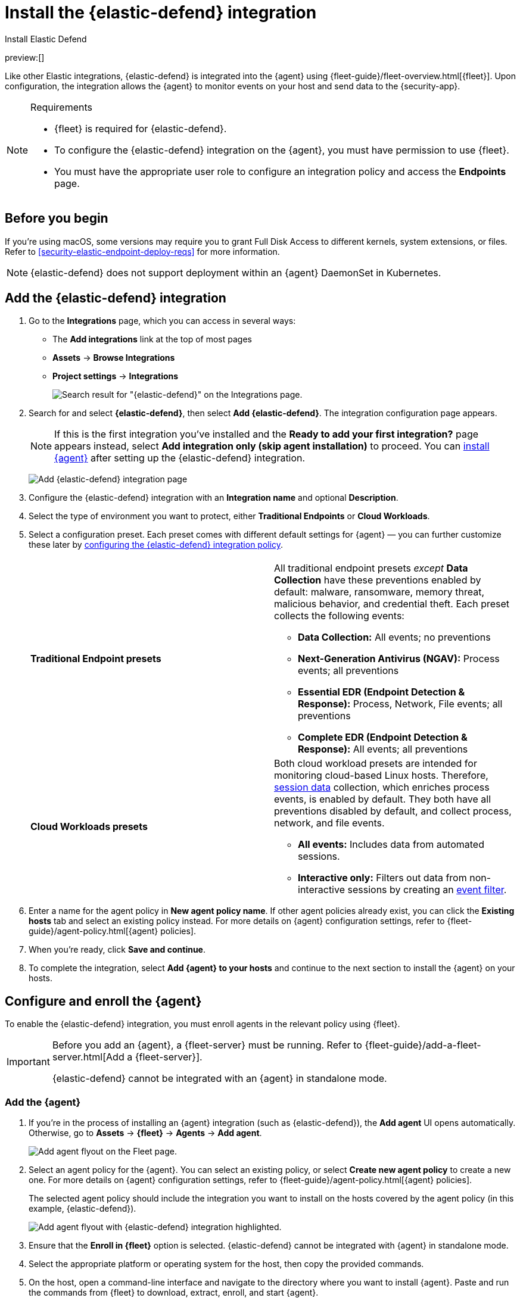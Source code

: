 [[security-install-edr]]
= Install the {elastic-defend} integration

// :description: Start protecting your endpoints with {elastic-defend}.
// :keywords: serverless, security, how-to

++++
<titleabbrev>Install Elastic Defend</titleabbrev>
++++

preview:[]

Like other Elastic integrations, {elastic-defend} is integrated into the {agent} using {fleet-guide}/fleet-overview.html[{fleet}]. Upon configuration, the integration allows the {agent} to monitor events on your host and send data to the {security-app}.

.Requirements
[NOTE]
====
* {fleet} is required for {elastic-defend}.
* To configure the {elastic-defend} integration on the {agent}, you must have permission to use {fleet}.
* You must have the appropriate user role to configure an integration policy and access the **Endpoints** page.

// Placeholder statement until we know which specific roles are required. Classic statement below for reference.

// * You must have the **{elastic-defend} Policy Management: All** <DocLink slug="/serverless/security/endpoint-management-req">privilege</DocLink> to configure an integration policy, and the **Endpoint List** <DocLink slug="/serverless/security/endpoint-management-req">privilege</DocLink> to access the **Endpoints** page.
====

[discrete]
[[security-before-you-begin]]
== Before you begin

If you're using macOS, some versions may require you to grant Full Disk Access to different kernels, system extensions, or files. Refer to <<security-elastic-endpoint-deploy-reqs>> for more information.

[NOTE]
====
{elastic-defend} does not support deployment within an {agent} DaemonSet in Kubernetes.
====

[discrete]
[[add-security-integration]]
== Add the {elastic-defend} integration

. Go to the **Integrations** page, which you can access in several ways:
+
** The **Add integrations** link at the top of most pages
** **Assets** → **Browse Integrations**
** **Project settings** → **Integrations**
+
[role="screenshot"]
image::images/install-endpoint/-getting-started-install-endpoint-endpoint-cloud-sec-integrations-page.png[Search result for "{elastic-defend}" on the Integrations page.]
. Search for and select **{elastic-defend}**, then select **Add {elastic-defend}**. The integration configuration page appears.
+
[NOTE]
====
If this is the first integration you've installed and the **Ready to add your first integration?** page appears instead, select **Add integration only (skip agent installation)** to proceed. You can <<enroll-agent,install {agent}>> after setting up the {elastic-defend} integration.
====
+
[role="screenshot"]
image:images/install-endpoint/-getting-started-install-endpoint-endpoint-cloud-security-configuration.png[Add {elastic-defend} integration page]
. Configure the {elastic-defend} integration with an **Integration name** and optional **Description**.
. Select the type of environment you want to protect, either **Traditional Endpoints** or **Cloud Workloads**.
. Select a configuration preset. Each preset comes with different default settings for {agent} — you can further customize these later by <<security-configure-endpoint-integration-policy,configuring the {elastic-defend} integration policy>>.
+
|===
|  |

| **Traditional Endpoint presets**
a| All traditional endpoint presets _except_ **Data Collection** have these preventions enabled by default: malware, ransomware, memory threat, malicious behavior, and credential theft. Each preset collects the following events:

* **Data Collection:** All events; no preventions
* **Next-Generation Antivirus (NGAV):** Process events; all preventions
* **Essential EDR (Endpoint Detection & Response):** Process, Network, File events; all preventions
* **Complete EDR (Endpoint Detection & Response):** All events; all preventions

| **Cloud Workloads presets**
a| Both cloud workload presets are intended for monitoring cloud-based Linux hosts. Therefore, <<security-session-view,session data>> collection, which enriches process events, is enabled by default. They both have all preventions disabled by default, and collect process, network, and file events.

* **All events:** Includes data from automated sessions.
* **Interactive only:** Filters out data from non-interactive sessions by creating an <<security-event-filters,event filter>>.
|===
. Enter a name for the agent policy in **New agent policy name**. If other agent policies already exist, you can click the **Existing hosts** tab and select an existing policy instead. For more details on {agent} configuration settings, refer to {fleet-guide}/agent-policy.html[{agent} policies].
. When you're ready, click **Save and continue**.
. To complete the integration, select **Add {agent} to your hosts** and continue to the next section to install the {agent} on your hosts.

[discrete]
[[enroll-security-agent]]
== Configure and enroll the {agent}

To enable the {elastic-defend} integration, you must enroll agents in the relevant policy using {fleet}.

[IMPORTANT]
====
Before you add an {agent}, a {fleet-server} must be running. Refer to {fleet-guide}/add-a-fleet-server.html[Add a {fleet-server}].

{elastic-defend} cannot be integrated with an {agent} in standalone mode.
====

[discrete]
[[enroll-agent]]
=== Add the {agent}

. If you're in the process of installing an {agent} integration (such as {elastic-defend}), the **Add agent** UI opens automatically. Otherwise, go to **Assets** → **{fleet}** → **Agents** → **Add agent**.
+
[role="screenshot"]
image::images/install-endpoint/-getting-started-install-endpoint-endpoint-cloud-sec-add-agent.png[Add agent flyout on the Fleet page.]
. Select an agent policy for the {agent}. You can select an existing policy, or select **Create new agent policy** to create a new one. For more details on {agent} configuration settings, refer to {fleet-guide}/agent-policy.html[{agent} policies].
+
The selected agent policy should include the integration you want to install on the hosts covered by the agent policy (in this example, {elastic-defend}).
+
[role="screenshot"]
image:images/install-endpoint/-getting-started-install-endpoint-endpoint-cloud-sec-add-agent-detail.png[Add agent flyout with {elastic-defend} integration highlighted.]
. Ensure that the **Enroll in {fleet}** option is selected. {elastic-defend} cannot be integrated with {agent} in standalone mode.
. Select the appropriate platform or operating system for the host, then copy the provided commands.
. On the host, open a command-line interface and navigate to the directory where you want to install {agent}. Paste and run the commands from {fleet} to download, extract, enroll, and start {agent}.
. (Optional) Return to the **Add agent** flyout in {fleet}, and observe the **Confirm agent enrollment** and **Confirm incoming data** steps automatically checking the host connection. It may take a few minutes for data to arrive in {es}.
. After you have enrolled the {agent} on your host, you can click **View enrolled agents** to access the list of agents enrolled in {fleet}. Otherwise, select **Close**.
+
The host will now appear on the **Endpoints** page in the {security-app}. It may take another minute or two for endpoint data to appear in {elastic-sec}.
. For macOS, continue with <<security-install-endpoint-manually,these instructions>> to grant {elastic-endpoint} the required permissions.
